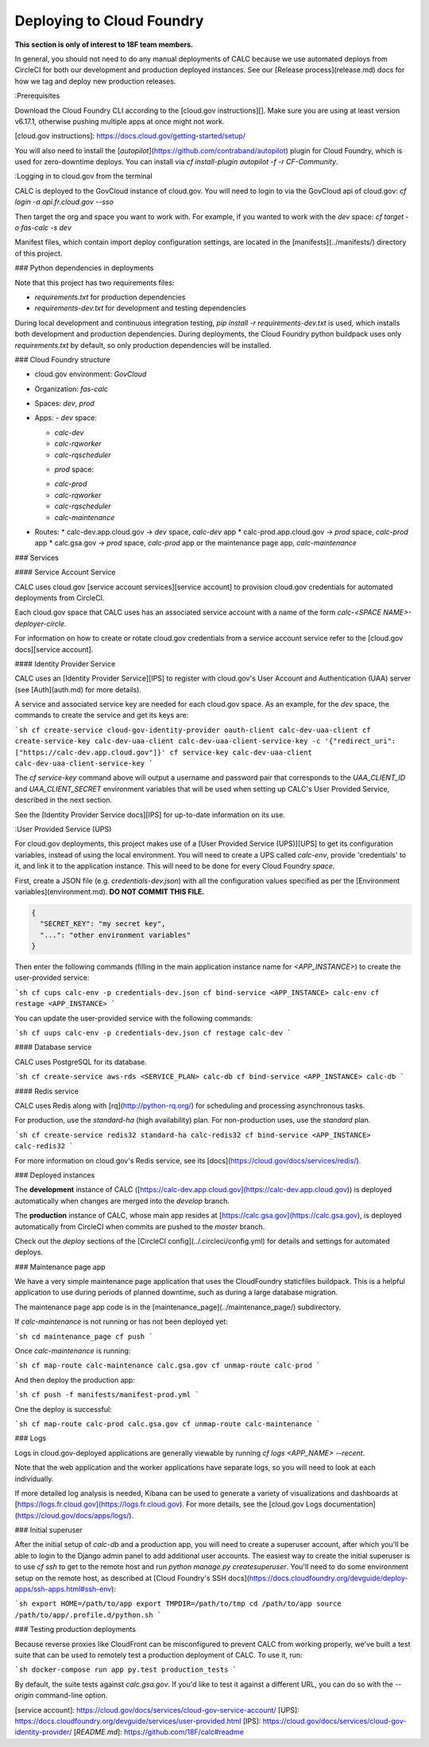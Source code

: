 ==========================
Deploying to Cloud Foundry
==========================

**This section is only of interest to 18F team members.**

In general, you should not need to do any manual deployments of CALC because we use automated deploys from CircleCI for both our development and production deployed instances. See our [Release process](release.md) docs for how we tag and deploy new production releases.

:Prerequisites

Download the Cloud Foundry CLI according to the [cloud.gov instructions][].
Make sure you are using at least version v6.17.1, otherwise pushing
multiple apps at once might not work.

[cloud.gov instructions]: https://docs.cloud.gov/getting-started/setup/

You will also need to install the [`autopilot`](https://github.com/contraband/autopilot)
plugin for Cloud Foundry, which is used for zero-downtime deploys.
You can install via
`cf install-plugin autopilot -f -r CF-Community`.

:Logging in to cloud.gov from the terminal

CALC is deployed to the GovCloud instance of cloud.gov. You will need to login
to via the GovCloud api of cloud.gov:
`cf login -a api.fr.cloud.gov --sso`

Then target the org and space you want to work with. For example, if you wanted to work with the `dev` space:
`cf target -o fas-calc -s dev`

Manifest files, which contain import deploy configuration settings, are located
in the [manifests](../manifests/) directory of this project.

### Python dependencies in deployments 

Note that this project has two requirements files:

* `requirements.txt` for production dependencies
* `requirements-dev.txt` for development and testing dependencies

During local development and continuous integration testing,
`pip install -r requirements-dev.txt` is used, which installs both
development and production dependencies. During deployments, the Cloud
Foundry python buildpack uses only `requirements.txt` by default, so
only production dependencies will be installed.

### Cloud Foundry structure

* cloud.gov environment: `GovCloud`
* Organization: `fas-calc`
* Spaces: `dev`, `prod`
* Apps:
  - `dev` space:
  
  * `calc-dev`

  * `calc-rqworker`

  * `calc-rqscheduler`

  - `prod` space:

  * `calc-prod`

  * `calc-rqworker`

  * `calc-rqscheduler`

  * `calc-maintenance`

* Routes:
  * calc-dev.app.cloud.gov -> `dev` space, `calc-dev` app
  * calc-prod.app.cloud.gov -> `prod` space, `calc-prod` app
  * calc.gsa.gov -> `prod` space, `calc-prod` app or the maintenance page app, `calc-maintenance`

### Services

#### Service Account Service

CALC uses cloud.gov [service account services][service account] to provision cloud.gov credentials for automated deployments from CircleCI.

Each cloud.gov space that CALC uses has an associated service account with a name of the form `calc-<SPACE NAME>-deployer-circle`.

For information on how to create or rotate cloud.gov credentials from a service account service refer to the [cloud.gov docs][service account].

#### Identity Provider Service

CALC uses an [Identity Provider Service][IPS] to register with cloud.gov's User Account and Authentication (UAA)
server (see [Auth](auth.md) for more details).

A service and associated service key are needed for each cloud.gov space.
As an example, for the `dev` space, the commands to create the service and get its keys are:

```sh
cf create-service cloud-gov-identity-provider oauth-client calc-dev-uaa-client
cf create-service-key calc-dev-uaa-client calc-dev-uaa-client-service-key -c '{"redirect_uri": ["https://calc-dev.app.cloud.gov"]}'
cf service-key calc-dev-uaa-client calc-dev-uaa-client-service-key
```

The `cf service-key` command above will output a username and password pair that corresponds to the `UAA_CLIENT_ID` and `UAA_CLIENT_SECRET`
environment variables that will be used when setting up CALC's User Provided Service, described in the next section.

See the [Identity Provider Service docs][IPS] for up-to-date information on its use.

:User Provided Service (UPS)

For cloud.gov deployments, this project makes use of a [User Provided Service (UPS)][UPS] to get its configuration
variables, instead of using the local environment.
You will need to create a UPS called `calc-env`, provide 'credentials' to it, and link it to the
application instance. This will need to be done for every Cloud Foundry `space`.

First, create a JSON file (e.g. `credentials-dev.json`) with all the configuration values specified as per the
[Environment variables](environment.md). **DO NOT COMMIT THIS FILE.**


.. code-block:: python

    {
      "SECRET_KEY": "my secret key",
      "...": "other environment variables"
    }



Then enter the following commands (filling in the main application instance name
for `<APP_INSTANCE>`) to create the user-provided service:

```sh
cf cups calc-env -p credentials-dev.json
cf bind-service <APP_INSTANCE> calc-env
cf restage <APP_INSTANCE>
```

You can update the user-provided service with the following commands:

```sh
cf uups calc-env -p credentials-dev.json
cf restage calc-dev
```

#### Database service

CALC uses PostgreSQL for its database.

```sh
cf create-service aws-rds <SERVICE_PLAN> calc-db
cf bind-service <APP_INSTANCE> calc-db
```

#### Redis service

CALC uses Redis along with [rq](http://python-rq.org/) for scheduling and processing
asynchronous tasks.

For production, use the `standard-ha` (high availability) plan. For non-production uses, use the `standard` plan.

```sh
cf create-service redis32 standard-ha calc-redis32
cf bind-service <APP_INSTANCE> calc-redis32
```

For more information on cloud.gov's Redis service, see its [docs](https://cloud.gov/docs/services/redis/).

### Deployed instances


The **development** instance of CALC ([https://calc-dev.app.cloud.gov](https://calc-dev.app.cloud.gov)) is deployed automatically when changes are merged into the `develop` branch.

The **production** instance of CALC, whose main app resides at [https://calc.gsa.gov](https://calc.gsa.gov), is deployed automatically from CircleCI when commits are pushed to the `master` branch.

Check out the `deploy` sections of the [CircleCI config](../.circleci/config.yml) for details and settings for automated deploys.

### Maintenance page app

We have a very simple maintenance page application that uses the CloudFoundry staticfiles
buildpack. This is a helpful application to use during periods of planned downtime, such as during a large database migration.

The maintenance page app code is in the [maintenance_page](../maintenance_page/) subdirectory.

If `calc-maintenance` is not running or has not been deployed yet:

```sh
cd maintenance_page
cf push
```

Once `calc-maintenance` is running:

```sh
cf map-route calc-maintenance calc.gsa.gov
cf unmap-route calc-prod
```

And then deploy the production app:

```sh
cf push -f manifests/manifest-prod.yml
```

One the deploy is successful:

```sh
cf map-route calc-prod calc.gsa.gov
cf unmap-route calc-maintenance
```

### Logs

Logs in cloud.gov-deployed applications are generally viewable by running
`cf logs <APP_NAME> --recent`.

Note that the web application and the worker applications have separate logs, so you will need to look at each individually.

If more detailed log analysis is needed, Kibana can be used to generate
a variety of visualizations and dashboards at
[https://logs.fr.cloud.gov](https://logs.fr.cloud.gov). For more details,
see the
[cloud.gov Logs documentation](https://cloud.gov/docs/apps/logs/).

### Initial superuser

After the initial setup of `calc-db` and a production app, you will need to
create a superuser account, after which you'll be able to login to the
Django admin panel to add additional user accounts. The easiest way to create
the initial superuser is to use `cf ssh` to get to the remote host
and run `python manage.py createsuperuser`. You'll need to do some environment
setup on the remote host, as described at [Cloud Foundry's SSH docs](https://docs.cloudfoundry.org/devguide/deploy-apps/ssh-apps.html#ssh-env):

```sh
export HOME=/path/to/app
export TMPDIR=/path/to/tmp
cd /path/to/app
source /path/to/app/.profile.d/python.sh
```

### Testing production deployments

Because reverse proxies like CloudFront can be misconfigured to prevent CALC from working properly, we've built a test suite that can be used to remotely test a production deployment of CALC. To use it, run:

```sh
docker-compose run app py.test production_tests
```

By default, the suite tests against `calc.gsa.gov`. If you'd like to test it against a different URL, you can do so with the `--origin` command-line option.

[service account]: https://cloud.gov/docs/services/cloud-gov-service-account/
[UPS]: https://docs.cloudfoundry.org/devguide/services/user-provided.html
[IPS]: https://cloud.gov/docs/services/cloud-gov-identity-provider/
[`README.md`]: https://github.com/18F/calc#readme
